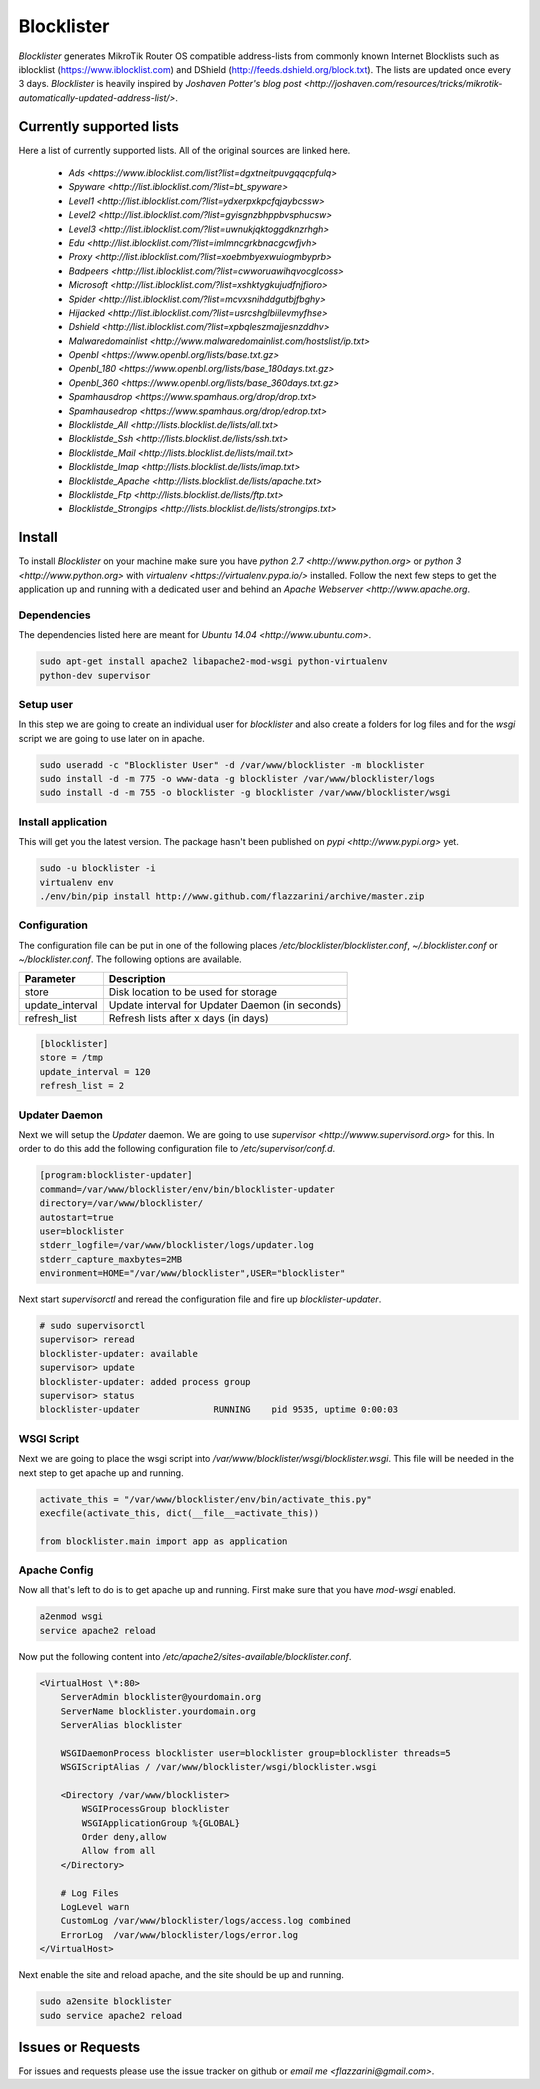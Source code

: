 Blocklister
===========

`Blocklister` generates MikroTik Router OS compatible address-lists from commonly
known Internet Blocklists such as iblocklist (https://www.iblocklist.com) and
DShield (http://feeds.dshield.org/block.txt). The lists are updated once every
3 days. `Blocklister` is heavily inspired by `Joshaven Potter's blog post <http://joshaven.com/resources/tricks/mikrotik-automatically-updated-address-list/>`.

Currently supported lists
-------------------------

Here a list of currently supported lists. All of the original sources are linked
here.

    * `Ads <https://www.iblocklist.com/list?list=dgxtneitpuvgqqcpfulq>`
    * `Spyware <http://list.iblocklist.com/?list=bt_spyware>`
    * `Level1 <http://list.iblocklist.com/?list=ydxerpxkpcfqjaybcssw>`
    * `Level2 <http://list.iblocklist.com/?list=gyisgnzbhppbvsphucsw>`
    * `Level3 <http://list.iblocklist.com/?list=uwnukjqktoggdknzrhgh>`
    * `Edu <http://list.iblocklist.com/?list=imlmncgrkbnacgcwfjvh>`
    * `Proxy <http://list.iblocklist.com/?list=xoebmbyexwuiogmbyprb>`
    * `Badpeers <http://list.iblocklist.com/?list=cwworuawihqvocglcoss>`
    * `Microsoft <http://list.iblocklist.com/?list=xshktygkujudfnjfioro>`
    * `Spider <http://list.iblocklist.com/?list=mcvxsnihddgutbjfbghy>`
    * `Hijacked <http://list.iblocklist.com/?list=usrcshglbiilevmyfhse>`
    * `Dshield <http://list.iblocklist.com/?list=xpbqleszmajjesnzddhv>`
    * `Malwaredomainlist <http://www.malwaredomainlist.com/hostslist/ip.txt>`
    * `Openbl <https://www.openbl.org/lists/base.txt.gz>`
    * `Openbl_180 <https://www.openbl.org/lists/base_180days.txt.gz>`
    * `Openbl_360 <https://www.openbl.org/lists/base_360days.txt.gz>`
    * `Spamhausdrop <https://www.spamhaus.org/drop/drop.txt>`
    * `Spamhausedrop <https://www.spamhaus.org/drop/edrop.txt>`
    * `Blocklistde_All <http://lists.blocklist.de/lists/all.txt>`
    * `Blocklistde_Ssh <http://lists.blocklist.de/lists/ssh.txt>`
    * `Blocklistde_Mail <http://lists.blocklist.de/lists/mail.txt>`
    * `Blocklistde_Imap <http://lists.blocklist.de/lists/imap.txt>`
    * `Blocklistde_Apache <http://lists.blocklist.de/lists/apache.txt>`
    * `Blocklistde_Ftp <http://lists.blocklist.de/lists/ftp.txt>`
    * `Blocklistde_Strongips <http://lists.blocklist.de/lists/strongips.txt>`


Install
-------

To install `Blocklister` on your machine make sure you have `python 2.7
<http://www.python.org>` or `python 3 <http://www.python.org>` with `virtualenv
<https://virtualenv.pypa.io/>` installed. Follow the next few steps to get the
application up and running with a dedicated user and behind an `Apache Webserver
<http://www.apache.org`.


Dependencies
~~~~~~~~~~~~

The dependencies listed here are meant for `Ubuntu 14.04
<http://www.ubuntu.com>`.

.. code-block:: bash

    sudo apt-get install apache2 libapache2-mod-wsgi python-virtualenv
    python-dev supervisor


Setup user
~~~~~~~~~~

In this step we are going to create an individual user for `blocklister` and
also create a folders for log files and for the `wsgi` script we are going to
use later on in apache.

.. code-block:: bash

    sudo useradd -c "Blocklister User" -d /var/www/blocklister -m blocklister
    sudo install -d -m 775 -o www-data -g blocklister /var/www/blocklister/logs
    sudo install -d -m 755 -o blocklister -g blocklister /var/www/blocklister/wsgi


Install application
~~~~~~~~~~~~~~~~~~~

This will get you the latest version. The package hasn't been published on `pypi
<http://www.pypi.org>` yet.

.. code-block:: bash

    sudo -u blocklister -i
    virtualenv env
    ./env/bin/pip install http://www.github.com/flazzarini/archive/master.zip

Configuration
~~~~~~~~~~~~~

The configuration file can be put in one of the following places
`/etc/blocklister/blocklister.conf`, `~/.blocklister.conf` or
`~/blocklister.conf`. The following options are available.

================ ===========================================================
 Parameter        Description
================ ===========================================================
store             Disk location to be used for storage
update_interval   Update interval for Updater Daemon (in seconds)
refresh_list      Refresh lists after x days (in days)
================ ===========================================================

.. code-block:: ini

    [blocklister]
    store = /tmp
    update_interval = 120
    refresh_list = 2


Updater Daemon
~~~~~~~~~~~~~~

Next we will setup the `Updater` daemon. We are going to use `supervisor
<http://wwww.supervisord.org>` for this. In order to do this add the following
configuration file to `/etc/supervisor/conf.d`.

.. code-block:: ini

    [program:blocklister-updater]
    command=/var/www/blocklister/env/bin/blocklister-updater
    directory=/var/www/blocklister/
    autostart=true
    user=blocklister
    stderr_logfile=/var/www/blocklister/logs/updater.log
    stderr_capture_maxbytes=2MB
    environment=HOME="/var/www/blocklister",USER="blocklister"

Next start `supervisorctl` and reread the configuration file and fire up
`blocklister-updater`.

.. code-block:: bash

    # sudo supervisorctl
    supervisor> reread
    blocklister-updater: available
    supervisor> update
    blocklister-updater: added process group
    supervisor> status
    blocklister-updater              RUNNING    pid 9535, uptime 0:00:03


WSGI Script
~~~~~~~~~~~

Next we are going to place the wsgi script into
`/var/www/blocklister/wsgi/blocklister.wsgi`. This file will be needed in the
next step to get apache up and running.

.. code-block:: python

    activate_this = "/var/www/blocklister/env/bin/activate_this.py"
    execfile(activate_this, dict(__file__=activate_this))

    from blocklister.main import app as application


Apache Config
~~~~~~~~~~~~~

Now all that's left to do is to get apache up and running. First make sure that
you have `mod-wsgi` enabled.

.. code-block:: bash

    a2enmod wsgi
    service apache2 reload

Now put the following content into
`/etc/apache2/sites-available/blocklister.conf`.

.. code-block:: xml

    <VirtualHost \*:80>
        ServerAdmin blocklister@yourdomain.org
        ServerName blocklister.yourdomain.org
        ServerAlias blocklister

        WSGIDaemonProcess blocklister user=blocklister group=blocklister threads=5
        WSGIScriptAlias / /var/www/blocklister/wsgi/blocklister.wsgi

        <Directory /var/www/blocklister>
            WSGIProcessGroup blocklister
            WSGIApplicationGroup %{GLOBAL}
            Order deny,allow
            Allow from all
        </Directory>

        # Log Files
        LogLevel warn
        CustomLog /var/www/blocklister/logs/access.log combined
        ErrorLog  /var/www/blocklister/logs/error.log
    </VirtualHost>

Next enable the site and reload apache, and the site should be up and running.

.. code-block:: bash

    sudo a2ensite blocklister
    sudo service apache2 reload


Issues or Requests
------------------

For issues and requests please use the issue tracker on github or `email me
<flazzarini@gmail.com>`.
